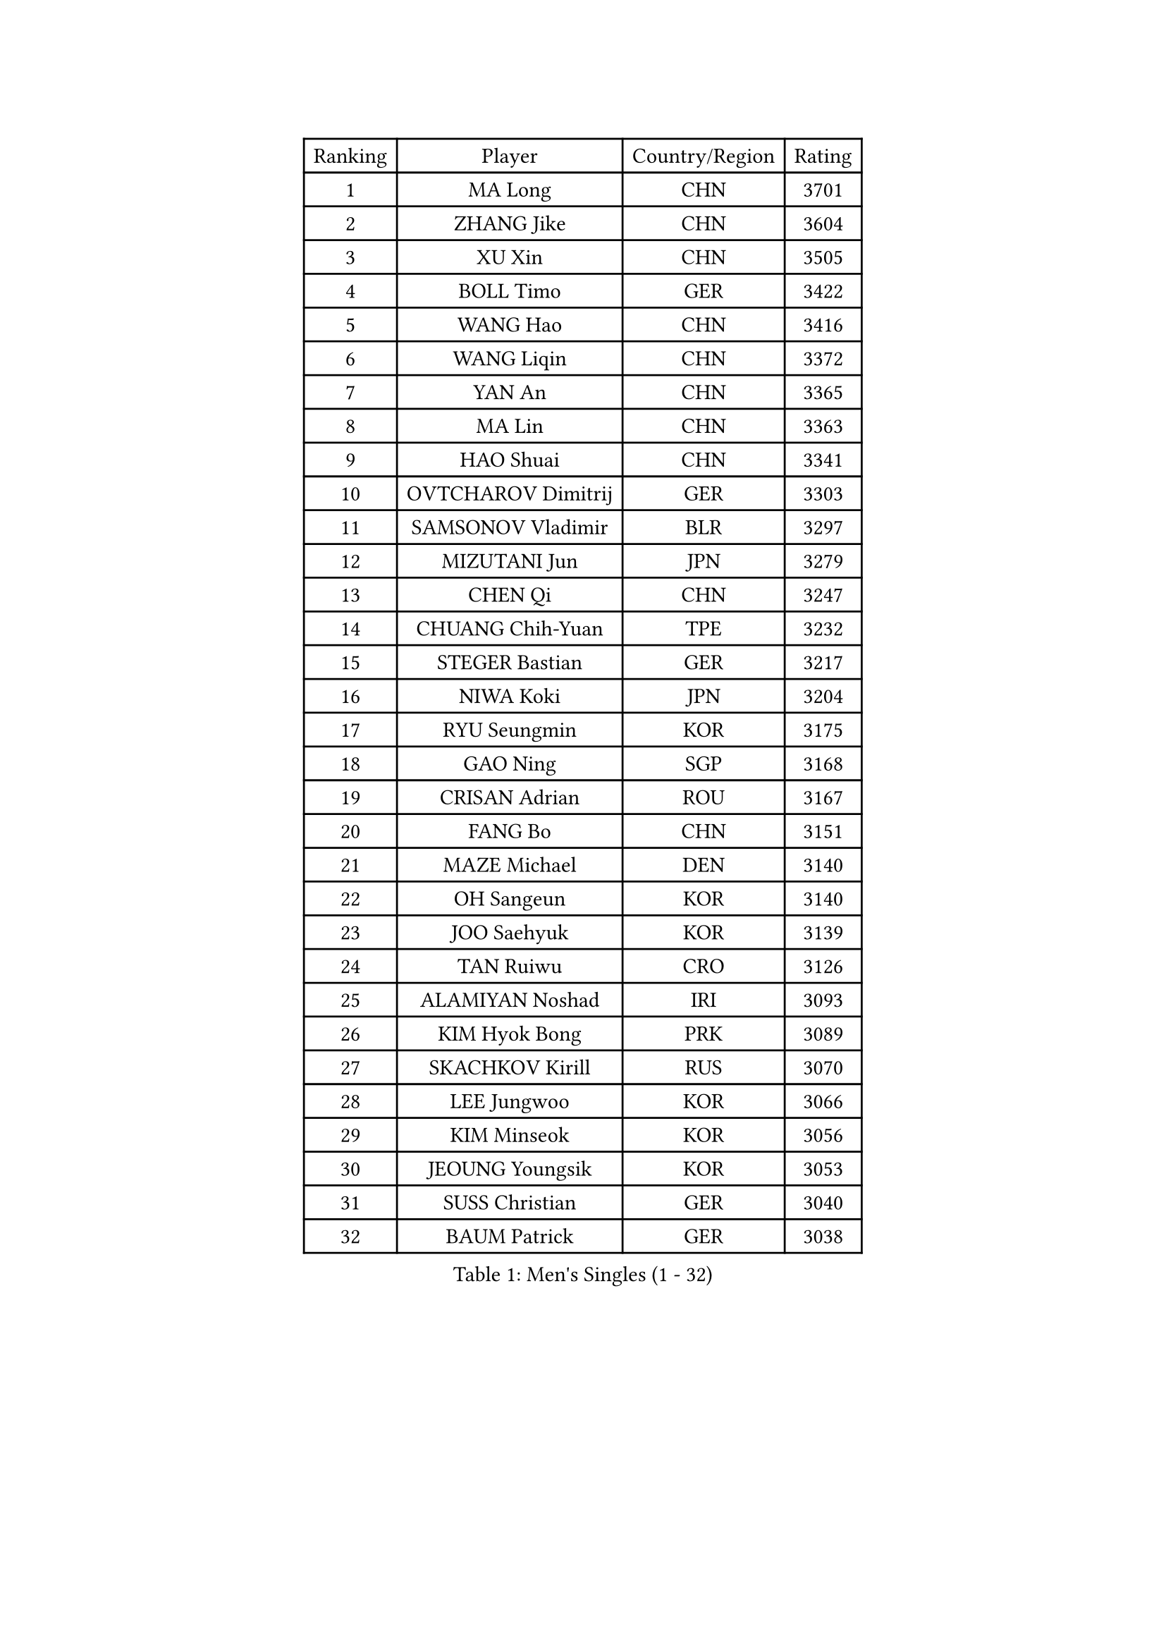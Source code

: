 
#set text(font: ("Courier New", "NSimSun"))
#figure(
  caption: "Men's Singles (1 - 32)",
    table(
      columns: 4,
      [Ranking], [Player], [Country/Region], [Rating],
      [1], [MA Long], [CHN], [3701],
      [2], [ZHANG Jike], [CHN], [3604],
      [3], [XU Xin], [CHN], [3505],
      [4], [BOLL Timo], [GER], [3422],
      [5], [WANG Hao], [CHN], [3416],
      [6], [WANG Liqin], [CHN], [3372],
      [7], [YAN An], [CHN], [3365],
      [8], [MA Lin], [CHN], [3363],
      [9], [HAO Shuai], [CHN], [3341],
      [10], [OVTCHAROV Dimitrij], [GER], [3303],
      [11], [SAMSONOV Vladimir], [BLR], [3297],
      [12], [MIZUTANI Jun], [JPN], [3279],
      [13], [CHEN Qi], [CHN], [3247],
      [14], [CHUANG Chih-Yuan], [TPE], [3232],
      [15], [STEGER Bastian], [GER], [3217],
      [16], [NIWA Koki], [JPN], [3204],
      [17], [RYU Seungmin], [KOR], [3175],
      [18], [GAO Ning], [SGP], [3168],
      [19], [CRISAN Adrian], [ROU], [3167],
      [20], [FANG Bo], [CHN], [3151],
      [21], [MAZE Michael], [DEN], [3140],
      [22], [OH Sangeun], [KOR], [3140],
      [23], [JOO Saehyuk], [KOR], [3139],
      [24], [TAN Ruiwu], [CRO], [3126],
      [25], [ALAMIYAN Noshad], [IRI], [3093],
      [26], [KIM Hyok Bong], [PRK], [3089],
      [27], [SKACHKOV Kirill], [RUS], [3070],
      [28], [LEE Jungwoo], [KOR], [3066],
      [29], [KIM Minseok], [KOR], [3056],
      [30], [JEOUNG Youngsik], [KOR], [3053],
      [31], [SUSS Christian], [GER], [3040],
      [32], [BAUM Patrick], [GER], [3038],
    )
  )#pagebreak()

#set text(font: ("Courier New", "NSimSun"))
#figure(
  caption: "Men's Singles (33 - 64)",
    table(
      columns: 4,
      [Ranking], [Player], [Country/Region], [Rating],
      [33], [ZHAN Jian], [SGP], [3033],
      [34], [TAKAKIWA Taku], [JPN], [3032],
      [35], [SHIBAEV Alexander], [RUS], [3029],
      [36], [JIANG Tianyi], [HKG], [3018],
      [37], [CHEN Weixing], [AUT], [3018],
      [38], [GARDOS Robert], [AUT], [3018],
      [39], [FREITAS Marcos], [POR], [3017],
      [40], [LIVENTSOV Alexey], [RUS], [3015],
      [41], [LIN Gaoyuan], [CHN], [3004],
      [42], [PITCHFORD Liam], [ENG], [3000],
      [43], [GIONIS Panagiotis], [GRE], [2999],
      [44], [WANG Eugene], [CAN], [2994],
      [45], [CHAN Kazuhiro], [JPN], [2991],
      [46], [LUNDQVIST Jens], [SWE], [2991],
      [47], [ZHOU Yu], [CHN], [2984],
      [48], [GACINA Andrej], [CRO], [2982],
      [49], [CHO Eonrae], [KOR], [2980],
      [50], [MATSUDAIRA Kenta], [JPN], [2976],
      [51], [FEGERL Stefan], [AUT], [2975],
      [52], [CHEN Chien-An], [TPE], [2973],
      [53], [PERSSON Jorgen], [SWE], [2969],
      [54], [GORAK Daniel], [POL], [2969],
      [55], [YOSHIMURA Maharu], [JPN], [2967],
      [56], [SEO Hyundeok], [KOR], [2950],
      [57], [MONTEIRO Joao], [POR], [2945],
      [58], [TANG Peng], [HKG], [2943],
      [59], [APOLONIA Tiago], [POR], [2940],
      [60], [SCHLAGER Werner], [AUT], [2940],
      [61], [KISHIKAWA Seiya], [JPN], [2938],
      [62], [TOKIC Bojan], [SLO], [2935],
      [63], [#text(gray, "YOON Jaeyoung")], [KOR], [2934],
      [64], [JEONG Sangeun], [KOR], [2934],
    )
  )#pagebreak()

#set text(font: ("Courier New", "NSimSun"))
#figure(
  caption: "Men's Singles (65 - 96)",
    table(
      columns: 4,
      [Ranking], [Player], [Country/Region], [Rating],
      [65], [CHTCHETININE Evgueni], [BLR], [2929],
      [66], [GROTH Jonathan], [DEN], [2927],
      [67], [YOSHIDA Kaii], [JPN], [2927],
      [68], [MATTENET Adrien], [FRA], [2925],
      [69], [MATSUDAIRA Kenji], [JPN], [2915],
      [70], [#text(gray, "JANG Song Man")], [PRK], [2913],
      [71], [LEE Sang Su], [KOR], [2911],
      [72], [SVENSSON Robert], [SWE], [2909],
      [73], [WANG Yang], [SVK], [2905],
      [74], [CHEN Feng], [SGP], [2903],
      [75], [JAKAB Janos], [HUN], [2896],
      [76], [JEVTOVIC Marko], [SRB], [2895],
      [77], [SMIRNOV Alexey], [RUS], [2893],
      [78], [LEUNG Chu Yan], [HKG], [2887],
      [79], [FRANZISKA Patrick], [GER], [2886],
      [80], [VLASOV Grigory], [RUS], [2886],
      [81], [ACHANTA Sharath Kamal], [IND], [2877],
      [82], [#text(gray, "RUBTSOV Igor")], [RUS], [2874],
      [83], [KIM Junghoon], [KOR], [2873],
      [84], [KARAKASEVIC Aleksandar], [SRB], [2868],
      [85], [MATSUMOTO Cazuo], [BRA], [2865],
      [86], [YIN Hang], [CHN], [2864],
      [87], [KARLSSON Kristian], [SWE], [2863],
      [88], [LIN Ju], [DOM], [2860],
      [89], [KIM Donghyun], [KOR], [2860],
      [90], [VANG Bora], [TUR], [2860],
      [91], [HABESOHN Daniel], [AUT], [2851],
      [92], [ZWICKL Daniel], [HUN], [2848],
      [93], [HUANG Sheng-Sheng], [TPE], [2847],
      [94], [ELOI Damien], [FRA], [2843],
      [95], [GERELL Par], [SWE], [2838],
      [96], [HE Zhiwen], [ESP], [2838],
    )
  )#pagebreak()

#set text(font: ("Courier New", "NSimSun"))
#figure(
  caption: "Men's Singles (97 - 128)",
    table(
      columns: 4,
      [Ranking], [Player], [Country/Region], [Rating],
      [97], [UEDA Jin], [JPN], [2837],
      [98], [PATTANTYUS Adam], [HUN], [2835],
      [99], [FILUS Ruwen], [GER], [2835],
      [100], [KREANGA Kalinikos], [GRE], [2833],
      [101], [BAI He], [SVK], [2830],
      [102], [MURAMATSU Yuto], [JPN], [2828],
      [103], [NORDBERG Hampus], [SWE], [2826],
      [104], [KONECNY Tomas], [CZE], [2826],
      [105], [PROKOPCOV Dmitrij], [CZE], [2822],
      [106], [YOSHIDA Masaki], [JPN], [2816],
      [107], [MACHI Asuka], [JPN], [2813],
      [108], [WU Jiaji], [DOM], [2812],
      [109], [KORBEL Petr], [CZE], [2811],
      [110], [BOBOCICA Mihai], [ITA], [2809],
      [111], [GAUZY Simon], [FRA], [2808],
      [112], [KUZMIN Fedor], [RUS], [2808],
      [113], [CIOTI Constantin], [ROU], [2804],
      [114], [DESAI Harmeet], [IND], [2802],
      [115], [SAHA Subhajit], [IND], [2802],
      [116], [ZHMUDENKO Yaroslav], [UKR], [2799],
      [117], [LEBESSON Emmanuel], [FRA], [2797],
      [118], [LASHIN El-Sayed], [EGY], [2797],
      [119], [TOSIC Roko], [CRO], [2790],
      [120], [ASSAR Omar], [EGY], [2789],
      [121], [CHEUNG Yuk], [HKG], [2788],
      [122], [PETO Zsolt], [SRB], [2788],
      [123], [HOU Yingchao], [CHN], [2787],
      [124], [BOULOUSSA Mehdi], [FRA], [2786],
      [125], [WU Chih-Chi], [TPE], [2786],
      [126], [IONESCU Ovidiu], [ROU], [2785],
      [127], [LEGOUT Christophe], [FRA], [2781],
      [128], [SIMONCIK Josef], [CZE], [2776],
    )
  )